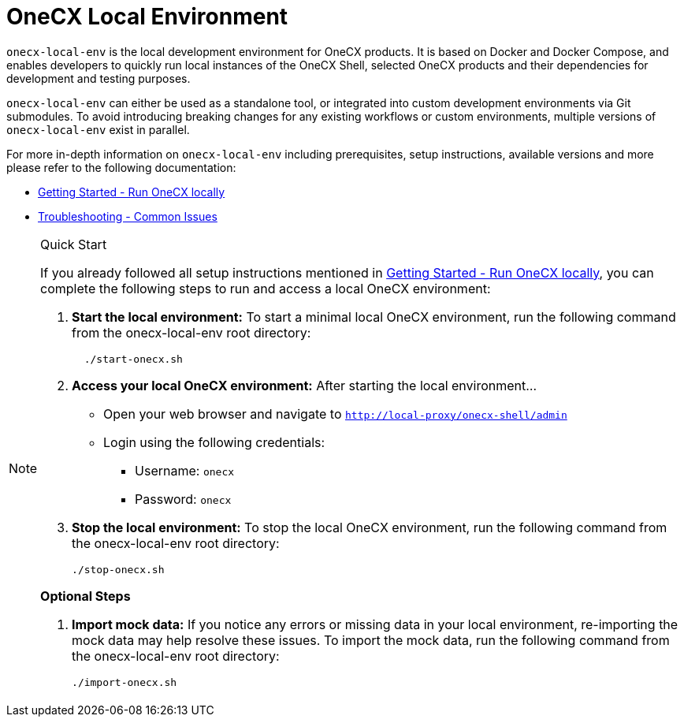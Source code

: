 = OneCX Local Environment
:idprefix:
:idseparator: -
:imagesdir: ../images

`onecx-local-env` is the local development environment for OneCX products. It is based on Docker and Docker Compose, and enables developers to quickly run local instances of the OneCX Shell, selected OneCX products and their dependencies for development and testing purposes.

`onecx-local-env` can either be used as a standalone tool, or integrated into custom development environments via Git submodules. To avoid introducing breaking changes for any existing workflows or custom environments, multiple versions of `onecx-local-env` exist in parallel.

For more in-depth information on `onecx-local-env` including prerequisites, setup instructions, available versions and more please refer to the following documentation:

- xref:general:getting-started.adoc[Getting Started - Run OneCX locally]
- xref:troubleshooting:common-issues.adoc[Troubleshooting - Common Issues]

[NOTE]
.Quick Start
====
If you already followed all setup instructions mentioned in xref:general:getting-started.adoc[Getting Started - Run OneCX locally], you can complete the following steps to run and access a local OneCX environment:

. *Start the local environment:* To start a minimal local OneCX environment, run the following command from the onecx-local-env root directory: 
+
[source,bash]
----
  ./start-onecx.sh
----

. *Access your local OneCX environment:* After starting the local environment...
  * Open your web browser and navigate to `http://local-proxy/onecx-shell/admin`
  * Login using the following credentials:
    ** Username: `onecx`
    ** Password: `onecx`

. *Stop the local environment:* To stop the local OneCX environment, run the following command from the onecx-local-env root directory:
+
[source,bash]
----
./stop-onecx.sh
----

**Optional Steps**

. *Import mock data:* If you notice any errors or missing data in your local environment, re-importing the mock data may help resolve these issues. To import the mock data, run the following command from the onecx-local-env root directory:
+
[source,bash]
----
./import-onecx.sh
----
====